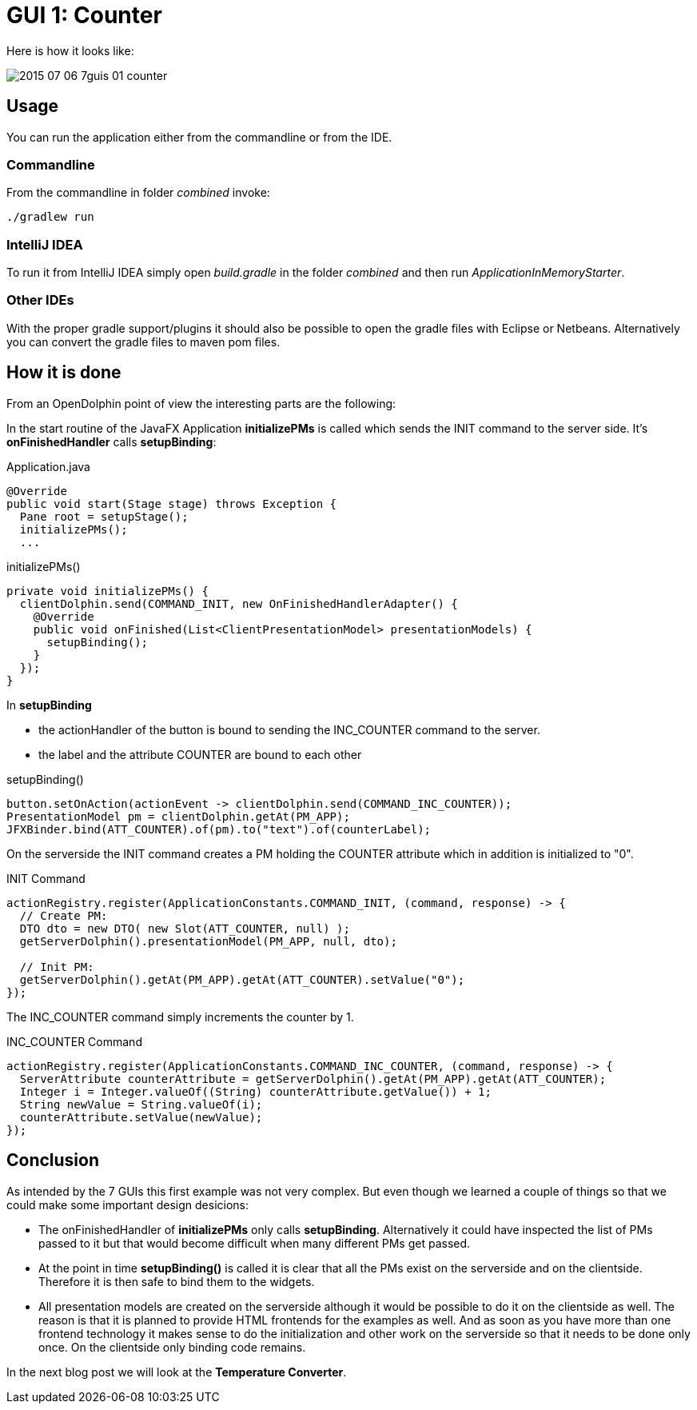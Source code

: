 = GUI 1: Counter

Here is how it looks like:

image::docs/images/2015-07-06_7guis_01_counter.png[]

== Usage

You can run the application either from the commandline or from the IDE.

=== Commandline

From the commandline in folder _combined_ invoke:

----
./gradlew run
----

=== IntelliJ IDEA

To run it from IntelliJ IDEA simply open _build.gradle_ in the folder _combined_ and then run _ApplicationInMemoryStarter_.

=== Other IDEs

With the proper gradle support/plugins it should also be possible to open the gradle files with Eclipse or Netbeans.
Alternatively you can convert the gradle files to maven pom files.

== How it is done

From an OpenDolphin point of view the interesting parts are the following:

In the start routine of the JavaFX Application *initializePMs* is called which sends the INIT command to the server side.
It's *onFinishedHandler* calls *setupBinding*:

.Application.java
----
@Override
public void start(Stage stage) throws Exception {
  Pane root = setupStage();
  initializePMs();
  ...
----

.initializePMs()
----
private void initializePMs() {
  clientDolphin.send(COMMAND_INIT, new OnFinishedHandlerAdapter() {
    @Override
    public void onFinished(List<ClientPresentationModel> presentationModels) {
      setupBinding();
    }
  });
}
----

In *setupBinding*

* the actionHandler of the button is bound to sending the INC_COUNTER command to the server.
* the label and the attribute COUNTER are bound to each other

.setupBinding()
----
button.setOnAction(actionEvent -> clientDolphin.send(COMMAND_INC_COUNTER));
PresentationModel pm = clientDolphin.getAt(PM_APP);
JFXBinder.bind(ATT_COUNTER).of(pm).to("text").of(counterLabel);
----

On the serverside the INIT command creates a PM holding the COUNTER attribute which in addition is initialized to "0".

.INIT Command
----
actionRegistry.register(ApplicationConstants.COMMAND_INIT, (command, response) -> {
  // Create PM:
  DTO dto = new DTO( new Slot(ATT_COUNTER, null) );
  getServerDolphin().presentationModel(PM_APP, null, dto);

  // Init PM:
  getServerDolphin().getAt(PM_APP).getAt(ATT_COUNTER).setValue("0");
});
----

The INC_COUNTER command simply increments the counter by 1.

.INC_COUNTER Command
----
actionRegistry.register(ApplicationConstants.COMMAND_INC_COUNTER, (command, response) -> {
  ServerAttribute counterAttribute = getServerDolphin().getAt(PM_APP).getAt(ATT_COUNTER);
  Integer i = Integer.valueOf((String) counterAttribute.getValue()) + 1;
  String newValue = String.valueOf(i);
  counterAttribute.setValue(newValue);
});
----


== Conclusion

As intended by the 7 GUIs this first example was not very complex.
But even though we learned a couple of things so that we could make some important design desicions:

* The onFinishedHandler of *initializePMs* only calls *setupBinding*.
Alternatively it could have inspected the list of PMs passed to it but that would become difficult when many different PMs get passed.
* At the point in time *setupBinding()* is called it is clear that all the PMs exist on the serverside and on the clientside.
Therefore it is then safe to bind them to the widgets.
* All presentation models are created on the serverside although it would be possible to do it on the clientside as well.
The reason is that it is planned to provide HTML frontends for the examples as well.
And as soon as you have more than one frontend technology it makes sense to do the initialization and other work on the serverside so
that it needs to be done only once. On the clientside only binding code remains.

In the next blog post we will look at the *Temperature Converter*.

